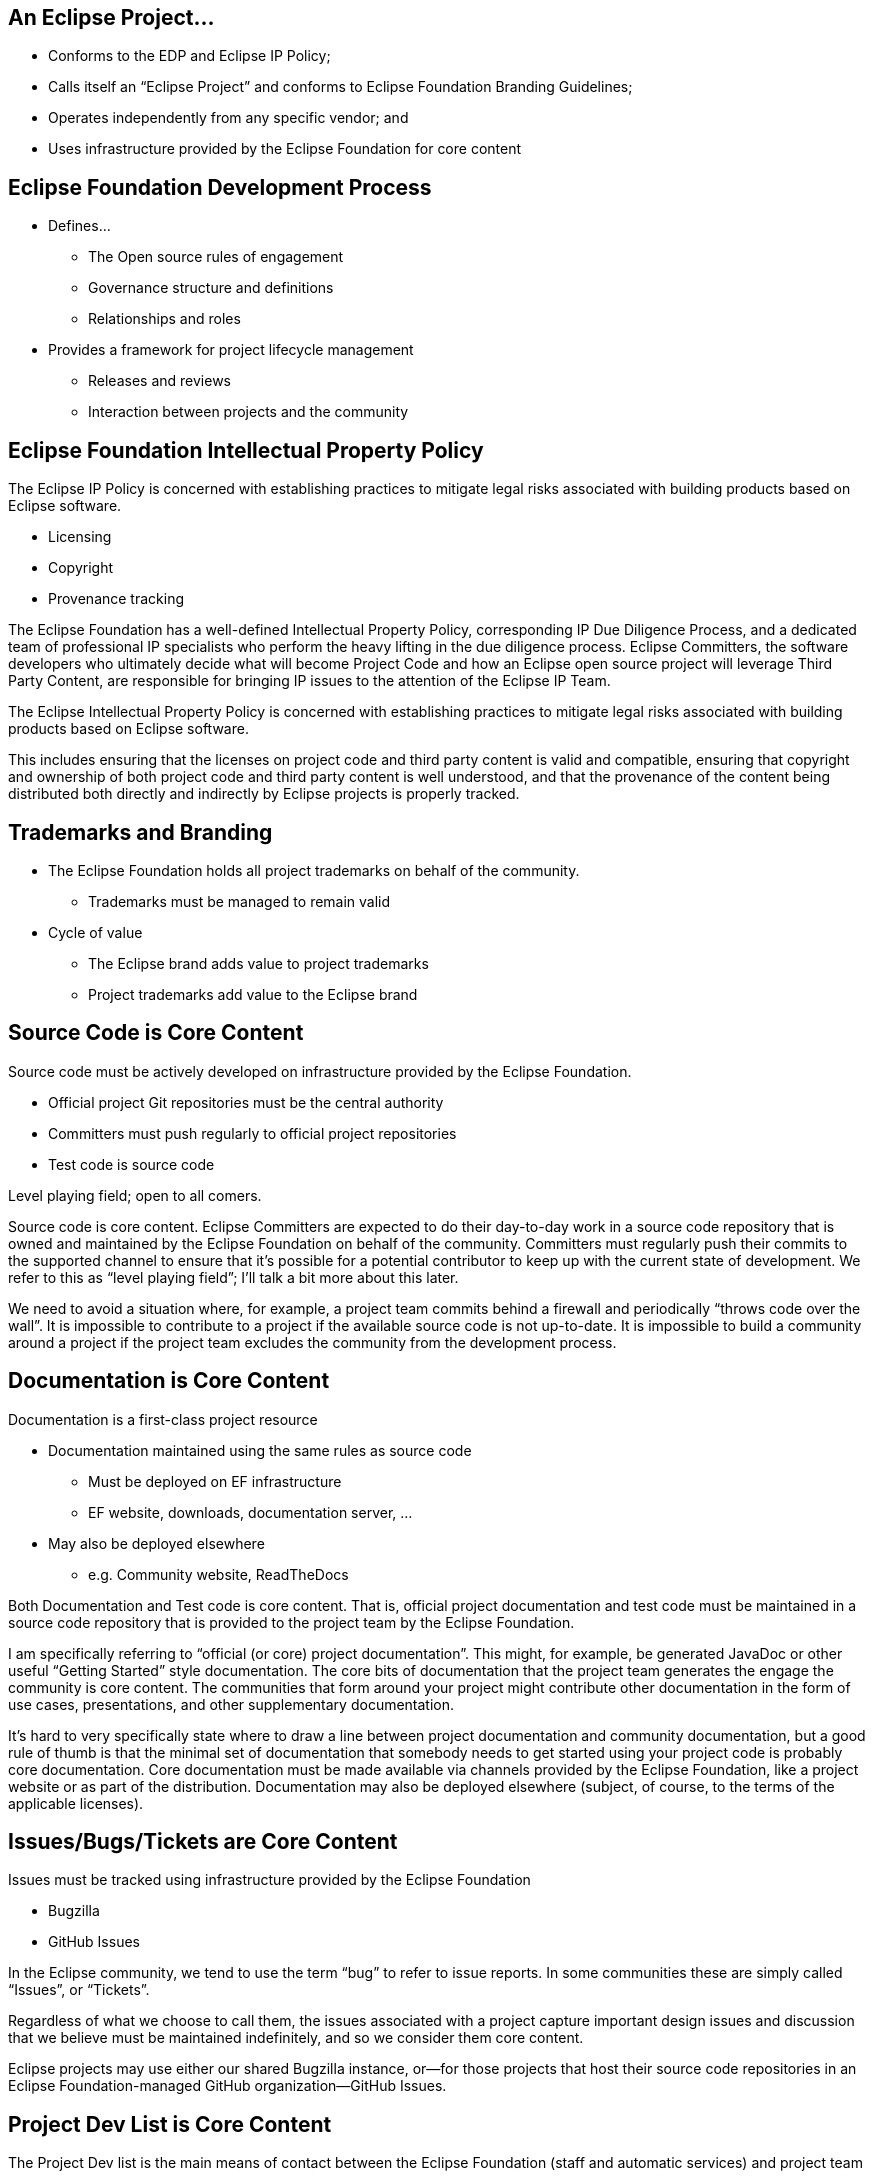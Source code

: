 
== An Eclipse Project...

* Conforms to the EDP and Eclipse IP Policy;
* Calls itself an “Eclipse Project” and conforms to Eclipse Foundation Branding Guidelines;
* Operates independently from any specific vendor; and
* Uses infrastructure provided by the Eclipse Foundation for core content

== Eclipse Foundation Development Process

* Defines…
** The Open source rules of engagement
** Governance structure and definitions
** Relationships and roles
* Provides a framework for project lifecycle management
** Releases and reviews
** Interaction between projects and the community

== Eclipse Foundation Intellectual Property Policy

The Eclipse IP Policy is concerned with establishing practices to mitigate legal risks associated with building products based on Eclipse software.

* Licensing
* Copyright
* Provenance tracking

[.notes]
--
The Eclipse Foundation has a well-defined Intellectual Property Policy, corresponding IP Due Diligence Process, and a dedicated team of professional IP specialists who perform the heavy lifting in the due diligence process. Eclipse Committers, the software developers who ultimately decide what will become Project Code and how an Eclipse open source project will leverage Third Party Content, are responsible for bringing IP issues to the attention of the Eclipse IP Team.

The Eclipse Intellectual Property Policy is concerned with establishing practices to mitigate legal risks associated with building products based on Eclipse software.

This includes ensuring that the licenses on project code and third party content is valid and compatible, ensuring that copyright and ownership of both project code and third party content is well understood, and that the provenance of the content being distributed both directly and indirectly by Eclipse projects is properly tracked.
--

== Trademarks and Branding

* The Eclipse Foundation holds all project trademarks on behalf of the community.
** Trademarks must be managed to remain valid
* Cycle of value
** The Eclipse brand adds value to project trademarks
** Project trademarks add value to the Eclipse brand

== Source Code is Core Content

Source code must be actively developed on infrastructure provided by the Eclipse Foundation.

* Official project Git repositories must be the central authority
* Committers must push regularly to official project repositories
* Test code is source code

Level playing field; open to all comers.

[.notes]
--
Source code is core content. Eclipse Committers are expected to do their day-to-day work in a source code repository that is owned and maintained by the Eclipse Foundation on behalf of the community. Committers must regularly push their commits to the supported channel to ensure that it’s possible for a potential contributor to keep up with the current state of development. We refer to this as “level playing field”; I’ll talk a bit more about this later.

We need to avoid a situation where, for example, a project team commits behind a firewall and periodically “throws code over the wall”. It is impossible to contribute to a project if the available source code is not up-to-date. It is impossible to build a community around a project if the project team excludes the community from the development process.
--

== Documentation is Core Content

Documentation is a first-class project resource

* Documentation maintained using the same rules as source code
** Must be deployed on EF infrastructure
** EF website, downloads, documentation server, ...
* May also be deployed elsewhere
** e.g. Community website, ReadTheDocs

[.notes]
--
Both Documentation and Test code is core content. That is, official project documentation and test code must be maintained in a source code repository that is provided to the project team by the Eclipse Foundation.

I am specifically referring to “official (or core) project documentation”. This might, for example, be generated JavaDoc or other useful “Getting Started” style documentation. The core bits of documentation that the project team generates the engage the community is core content.
The communities that form around your project might contribute other documentation in the form of use cases, presentations, and other supplementary documentation. 

It’s hard to very specifically state where to draw a line between project documentation and community documentation, but a good rule of thumb is that the minimal set of documentation that somebody needs to get started using your project code is probably core documentation.
Core documentation must be made available via channels provided by the Eclipse Foundation, like a project website or as part of the distribution. Documentation may also be deployed elsewhere (subject, of course, to the terms of the applicable licenses).
--

== Issues/Bugs/Tickets are Core Content

Issues must be tracked using infrastructure provided by the Eclipse Foundation

* Bugzilla
* GitHub Issues

[.notes]
--
In the Eclipse community, we tend to use the term “bug” to refer to issue reports. In some communities these are simply called “Issues”, or “Tickets”. 

Regardless of what we choose to call them, the issues associated with a project capture important design issues and discussion that we believe must be maintained indefinitely, and so we consider them core content.

Eclipse projects may use either our shared Bugzilla instance, or--for those projects that host their source code repositories in an Eclipse Foundation-managed GitHub organization--GitHub Issues.
--

== Project Dev List is Core Content

The Project Dev list is the main means of contact between the Eclipse Foundation (staff and automatic services) and project team

* Formal EF process must happen on the devlist
**  practical: votes, etc.
* Other project communication must be captured in a public channel

[.notes]
--
Every project is assigned a “dev” or “developer” mailing list. This is the main means by which the Eclipse Foundation staff and various automated processes communicate with the project team.

All project committers must subscribe to their dev list. Note that we do not automatically subscribe committers to these lists.

It’s worth commenting that this point that we have no notion of private mailing lists. All of our project communication channels are public, transparent, and open. It’s entirely possible that community members who are not committers lurk on your mailing list. Having lurkers is a measure of success.

Get used to communicating in the open. When you do have private communications in back channels, make sure, for example, that the decisions made during those conversations are captured in an open channel like the dev list or issue tracker.
--

== Non-Core Content

Other content must be transparent and open but not necessarily owned/operated by the EF

* User forum discussions, presentations
* Builds and downloads
* Examples, blogs, social media handles, …

[.notes]
--
The code, tests, documentation, issues, and dev list are all core content. So, what’s left?
Project teams have a great deal of latitude to use available technologies and services to handle the non-core content that’s left. This includes things like forums for interacting with the user community, Twitter handles, presentations, and so forth.

The Eclipse Foundation does provide build services for projects to leverage, but they don’t have to be used if there are other better solutions. For the purposes of community development, it’s critical that mere mortals can build your project code, so you have to have automated build scripts, but the services that leverage those scripts can be hosted just about anywhere. Before opting to host build services elsewhere, though, you should seriously look at the Common Build Infrastructure (CBI) that’s provided by the Eclipse Foundation. 

Use of external services to represent non-core content is permitted without formal approval by the EMO, unless otherwise required by the relevant Top Level Project charter. If you’re not sure, ask your PMC.
--

== “The Keys” Must be Kept Safe

Core infrastructure must be immune from domination by any single individual or organization.

* The EF must hold the keys for core infrastructure
** Pick up and carry on

Ownership of non-core infrastructure must be shared

* Must be able to survive departures of team members

[.notes]
--
The Eclipse Foundation holds the keys on all core infrastructure. If a project team encounters trouble with core infrastructure, our dedicated IT services can help. 

You’re on your own when you use external services. When it comes to external service providers, it’s important that a project team avoid a situation where a single individual holds all of the keys. Ownership of project-specific external services must be shared, and the means by which they are shared and the rules for becoming an owner must be well-defined and documented.
--

